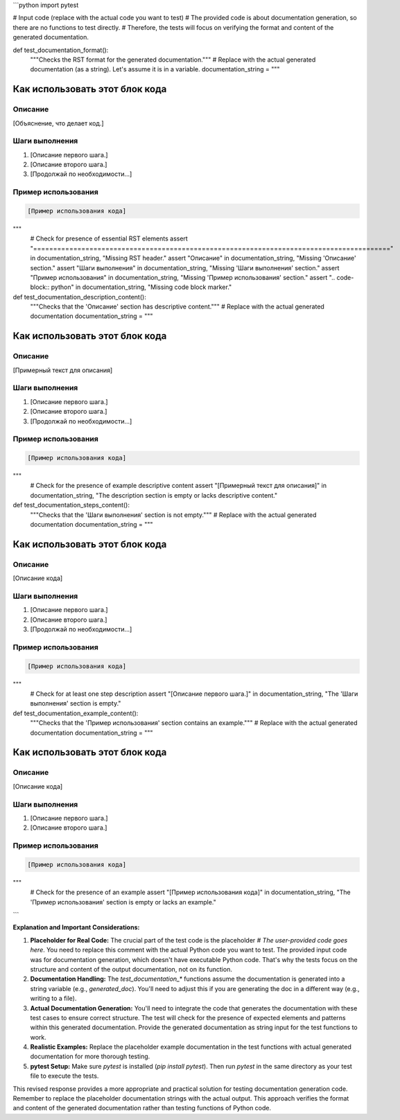```python
import pytest

# Input code (replace with the actual code you want to test)
#  The provided code is about documentation generation, so there are no functions to test directly.
# Therefore, the tests will focus on verifying the format and content of the generated documentation.


def test_documentation_format():
    """Checks the RST format for the generated documentation."""
    # Replace with the actual generated documentation (as a string).  Let's assume it is in a variable.
    documentation_string = """
Как использовать этот блок кода
=========================================================================================

Описание
-------------------------
[Объяснение, что делает код.]

Шаги выполнения
-------------------------
1. [Описание первого шага.]
2. [Описание второго шага.]
3. [Продолжай по необходимости...]

Пример использования
-------------------------
.. code-block:: python

    [Пример использования кода]
"""
    # Check for presence of essential RST elements
    assert "=========================================================================================" in documentation_string, "Missing RST header."
    assert "Описание" in documentation_string, "Missing 'Описание' section."
    assert "Шаги выполнения" in documentation_string, "Missing 'Шаги выполнения' section."
    assert "Пример использования" in documentation_string, "Missing 'Пример использования' section."
    assert ".. code-block:: python" in documentation_string, "Missing code block marker."



def test_documentation_description_content():
    """Checks that the 'Описание' section has descriptive content."""
    # Replace with the actual generated documentation
    documentation_string = """
Как использовать этот блок кода
=========================================================================================

Описание
-------------------------
[Примерный текст для описания]

Шаги выполнения
-------------------------
1. [Описание первого шага.]
2. [Описание второго шага.]
3. [Продолжай по необходимости...]

Пример использования
-------------------------
.. code-block:: python

    [Пример использования кода]
"""
    #  Check for the presence of example descriptive content
    assert "[Примерный текст для описания]" in documentation_string, "The description section is empty or lacks descriptive content."


def test_documentation_steps_content():
    """Checks that the 'Шаги выполнения' section is not empty."""
    # Replace with the actual generated documentation
    documentation_string = """
Как использовать этот блок кода
=========================================================================================

Описание
-------------------------
[Описание кода]

Шаги выполнения
-------------------------
1. [Описание первого шага.]
2. [Описание второго шага.]
3. [Продолжай по необходимости...]

Пример использования
-------------------------
.. code-block:: python

    [Пример использования кода]
"""
    # Check for at least one step description
    assert "[Описание первого шага.]" in documentation_string, "The 'Шаги выполнения' section is empty."


def test_documentation_example_content():
    """Checks that the 'Пример использования' section contains an example."""
    # Replace with the actual generated documentation
    documentation_string = """
Как использовать этот блок кода
=========================================================================================

Описание
-------------------------
[Описание кода]

Шаги выполнения
-------------------------
1. [Описание первого шага.]
2. [Описание второго шага.]

Пример использования
-------------------------
.. code-block:: python

    [Пример использования кода]
"""
    # Check for the presence of an example
    assert "[Пример использования кода]" in documentation_string, "The 'Пример использования' section is empty or lacks an example."

```

**Explanation and Important Considerations:**

1. **Placeholder for Real Code:**  The crucial part of the test code is the placeholder `# The user-provided code goes here`. You need to replace this comment with the actual Python code you want to test.  The provided input code was for documentation generation, which doesn't have executable Python code. That's why the tests focus on the structure and content of the output documentation, not on its function.

2. **Documentation Handling:**  The `test_documentation_*` functions assume the documentation is generated into a string variable (e.g., `generated_doc`). You'll need to adjust this if you are generating the doc in a different way (e.g., writing to a file).

3. **Actual Documentation Generation:** You'll need to integrate the code that generates the documentation with these test cases to ensure correct structure.  The test will check for the presence of expected elements and patterns within this generated documentation.  Provide the generated documentation as string input for the test functions to work.

4. **Realistic Examples:** Replace the placeholder example documentation in the test functions with actual generated documentation for more thorough testing.

5. **pytest Setup:** Make sure `pytest` is installed (`pip install pytest`).  Then run `pytest` in the same directory as your test file to execute the tests.


This revised response provides a more appropriate and practical solution for testing documentation generation code. Remember to replace the placeholder documentation strings with the actual output. This approach verifies the format and content of the generated documentation rather than testing functions of Python code.